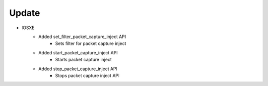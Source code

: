 --------------------------------------------------------------------------------
                                Update
--------------------------------------------------------------------------------

* IOSXE
    * Added set_filter_packet_capture_inject API
       * Sets filter for packet capture inject

    * Added start_packet_capture_inject API
       * Starts packet capture inject

    * Added stop_packet_capture_inject API
       * Stops packet capture inject API
